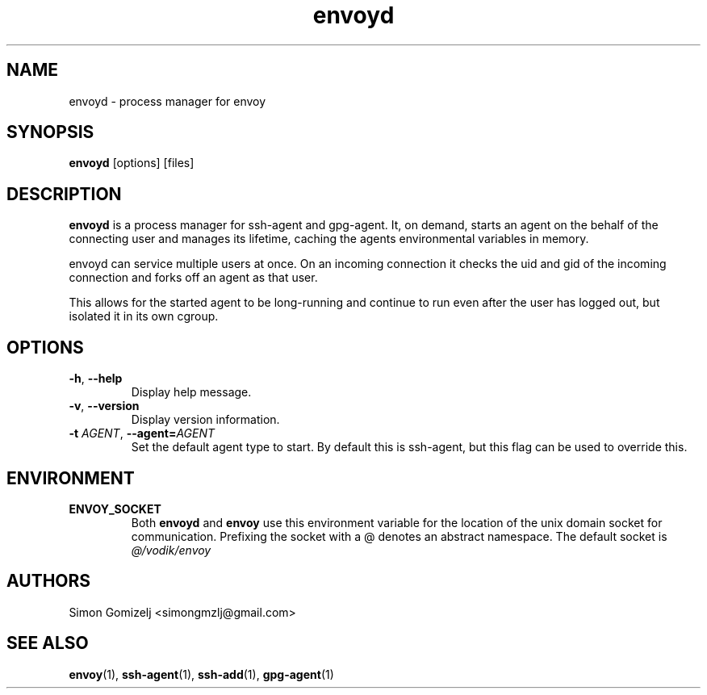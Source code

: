 .TH envoyd "1" "January 13" "envoyd" "User Commands"
.SH NAME
envoyd \- process manager for envoy
.SH SYNOPSIS
\fBenvoyd\fP [options] [files]
.SH DESCRIPTION
\fBenvoyd\fP is a process manager for ssh-agent and gpg-agent. It, on
demand, starts an agent on the behalf of the connecting user and manages
its lifetime, caching the agents environmental variables in memory.

envoyd can service multiple users at once. On an incoming connection it
checks the uid and gid of the incoming connection and forks off an agent
as that user.

This allows for the started agent to be long-running and continue to run
even after the user has logged out, but isolated it in its own cgroup.
.SH OPTIONS
.PP
.IP "\fB\-h\fR, \fB\-\-help\fR"
Display help message.
.IP "\fB\-v\fR, \fB\-\-version\fR"
Display version information.
.IP "\fB\-t\fR \fR\fIAGENT\fR\fR, \fB\-\-agent\fR\fB=\fR\fIAGENT\fR
Set the default agent type to start. By default this is ssh-agent, but
this flag can be used to override this.
.SH ENVIRONMENT
.PP
.IP \fBENVOY_SOCKET\fR
Both \fBenvoyd\fP and \fBenvoy\fP use this environment variable for the
location of the unix domain socket for communication. Prefixing the
socket with a @ denotes an abstract namespace. The default socket is
\fI@/vodik/envoy\fR
.SH AUTHORS
.nf
Simon Gomizelj <simongmzlj@gmail.com>
.fi
.SH SEE ALSO
\fBenvoy\fR(1),
\fBssh-agent\fR(1),
\fBssh-add\fR(1),
\fBgpg-agent\fR(1)

